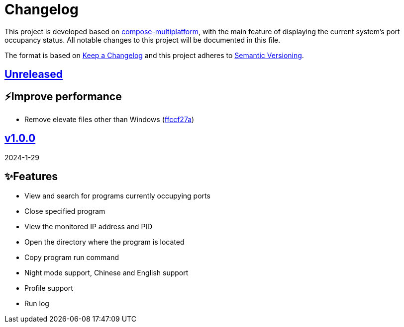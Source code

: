 = Changelog

This project is developed based on link:https://github.com/JetBrains/compose-multiplatform[compose-multiplatform], with the main feature of displaying the current system's port occupancy status.
All notable changes to this project will be documented in this file.

The format is based on link:https://keepachangelog.com/[Keep a Changelog]
and this project adheres to link:https://semver.org/[Semantic Versioning].

== link:../../compare/v1.0.0%2E%2E%2Emaster[Unreleased]

== ⚡️Improve performance
- Remove elevate files other than Windows (link:../../commit/ffccf27aa621f2b02d8ba6d9bf2feed2d61f9b50[ffccf27a])

== link:../../releases/tag/v1.0.0[v1.0.0]

2024-1-29

== ✨Features
- View and search for programs currently occupying ports
- Close specified program
- View the monitored IP address and PID
- Open the directory where the program is located
- Copy program run command
- Night mode support, Chinese and English support
- Profile support
- Run log
